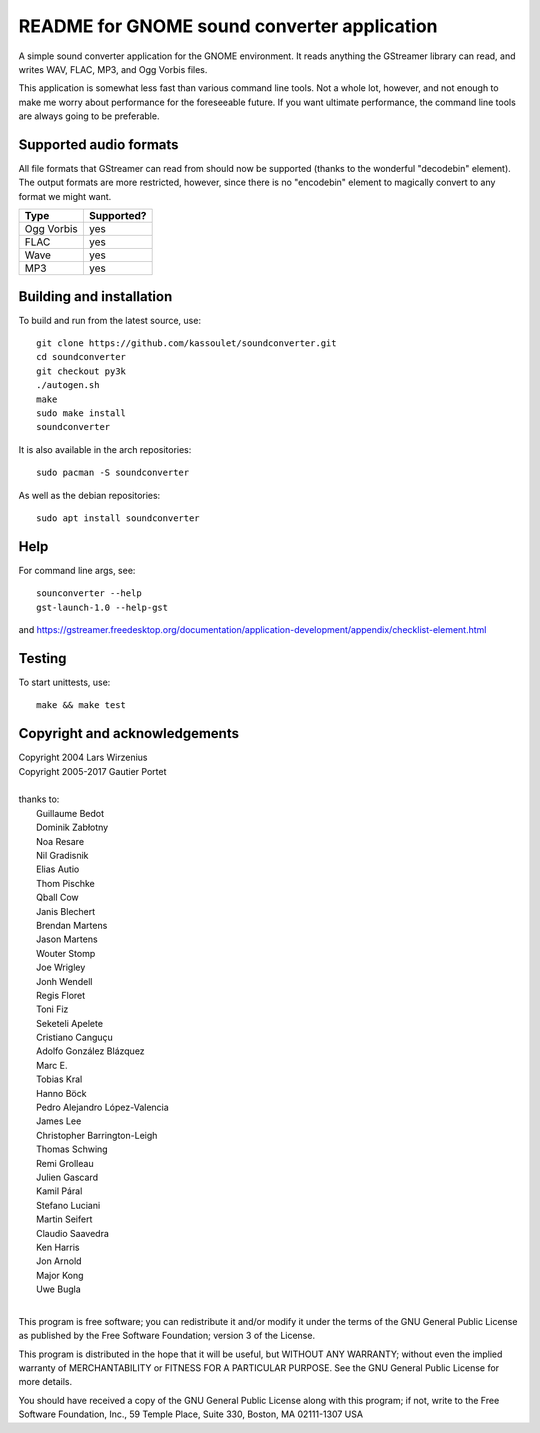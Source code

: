 README for GNOME sound converter application
============================================

A simple sound converter application for the GNOME environment. It reads
anything the GStreamer library can read, and writes WAV, FLAC, MP3, and
Ogg Vorbis files.

This application is somewhat less fast than various command line tools.
Not a whole lot, however, and not enough to make me worry about
performance for the foreseeable future. If you want ultimate
performance, the command line tools are always going to be preferable.

Supported audio formats
-----------------------

All file formats that GStreamer can read from should now be supported
(thanks to the wonderful "decodebin" element). The output formats are
more restricted, however, since there is no "encodebin" element to
magically convert to any format we might want.

==========  ==========
Type        Supported?
==========  ==========
Ogg Vorbis  yes
FLAC        yes
Wave        yes
MP3         yes
==========  ==========

Building and installation
-------------------------

To build and run from the latest source, use::

    git clone https://github.com/kassoulet/soundconverter.git
    cd soundconverter
    git checkout py3k
    ./autogen.sh
    make
    sudo make install
    soundconverter

It is also available in the arch repositories::

    sudo pacman -S soundconverter

As well as the debian repositories::

    sudo apt install soundconverter

Help
----

For command line args, see::

    sounconverter --help
    gst-launch-1.0 --help-gst

and https://gstreamer.freedesktop.org/documentation/application-development/appendix/checklist-element.html

Testing
-------

To start unittests, use::

    make && make test

Copyright and acknowledgements
------------------------------

| Copyright 2004 Lars Wirzenius
| Copyright 2005-2017 Gautier Portet
|
| thanks to:
| 	Guillaume Bedot
| 	Dominik Zabłotny
| 	Noa Resare
| 	Nil Gradisnik
| 	Elias Autio
| 	Thom Pischke
| 	Qball Cow
| 	Janis Blechert
| 	Brendan Martens
| 	Jason Martens
| 	Wouter Stomp
| 	Joe Wrigley
| 	Jonh Wendell
| 	Regis Floret
| 	Toni Fiz
| 	Seketeli Apelete
| 	Cristiano Canguçu
| 	Adolfo González Blázquez
| 	Marc E.
| 	Tobias Kral
| 	Hanno Böck
| 	Pedro Alejandro López-Valencia
| 	James Lee
| 	Christopher Barrington-Leigh
| 	Thomas Schwing
| 	Remi Grolleau
| 	Julien Gascard
| 	Kamil Páral
| 	Stefano Luciani
| 	Martin Seifert
| 	Claudio Saavedra
| 	Ken Harris
| 	Jon Arnold
| 	Major Kong
| 	Uwe Bugla
|
This program is free software; you can redistribute it and/or modify it
under the terms of the GNU General Public License as published by the
Free Software Foundation; version 3 of the License.

This program is distributed in the hope that it will be useful, but
WITHOUT ANY WARRANTY; without even the implied warranty of
MERCHANTABILITY or FITNESS FOR A PARTICULAR PURPOSE. See the GNU General
Public License for more details.

You should have received a copy of the GNU General Public License along
with this program; if not, write to the Free Software Foundation, Inc.,
59 Temple Place, Suite 330, Boston, MA 02111-1307 USA

